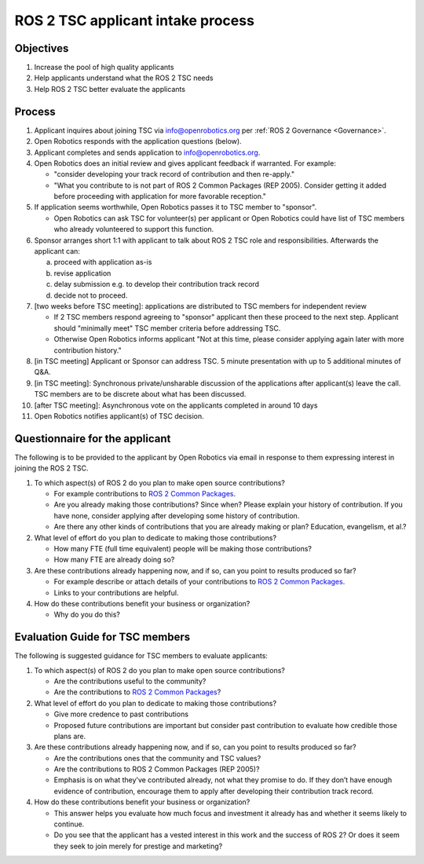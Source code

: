 .. _ROS2TSCIntake:

ROS 2 TSC applicant intake process
==================================

Objectives
----------

1. Increase the pool of high quality applicants
2. Help applicants understand what the ROS 2 TSC needs
3. Help ROS 2 TSC better evaluate the applicants

Process
-------

1. Applicant inquires about joining TSC via info@openrobotics.org per :ref:`ROS 2 Governance <Governance>`.
2. Open Robotics responds with the application questions (below).
3. Applicant completes and sends application to info@openrobotics.org.
4. Open Robotics does an initial review and gives applicant feedback if warranted. For example:

   * "consider developing your track record of contribution and then re-apply."
   * "What you contribute to is not part of ROS 2 Common Packages (REP 2005). Consider getting it added before proceeding with application for more favorable reception."

5. If application seems worthwhile, Open Robotics passes it to TSC member to "sponsor".

   * Open Robotics can ask TSC for volunteer(s) per applicant or Open Robotics could have list of TSC members who already volunteered to support this function.

6. Sponsor arranges short 1:1 with applicant to talk about ROS 2 TSC role and responsibilities.  Afterwards the applicant can:

   a) proceed with application as-is
   b) revise application
   c) delay submission e.g. to develop their contribution track record
   d) decide not to proceed.

7. [two weeks before TSC meeting]: applications are distributed to TSC members for independent review


   * If 2 TSC members respond agreeing to "sponsor" applicant then these proceed to the next step. Applicant should "minimally meet" TSC member criteria before addressing TSC.
   * Otherwise Open Robotics informs applicant "Not at this time, please consider applying again later with more contribution history."

8. [in TSC meeting] Applicant or Sponsor can address TSC. 5 minute presentation with up to 5 additional minutes of Q&A.
9. [in TSC meeting]: Synchronous private/unsharable discussion of the applications after applicant(s) leave the call. TSC members are to be discrete about what has been discussed.
10. [after TSC meeting]: Asynchronous vote on the applicants completed in around 10 days
11. Open Robotics notifies applicant(s) of TSC decision.

Questionnaire for the applicant
-------------------------------

The following is to be provided to the applicant by Open Robotics via email in response to them expressing interest in joining the ROS 2 TSC.

1. To which aspect(s) of ROS 2 do you plan to make open source contributions?

   * For example contributions to `ROS 2 Common Packages <https://www.ros.org/reps/rep-2005.html>`__.
   * Are you already making those contributions? Since when? Please explain your history of contribution. If you have none, consider applying after developing some history of contribution.
   * Are there any other kinds of contributions that you are already making or plan? Education, evangelism, et al.?

2. What level of effort do you plan to dedicate to making those contributions?

   * How many FTE (full time equivalent) people will be making those contributions?
   * How many FTE are already doing so?

3. Are these contributions already happening now, and if so, can you point to results produced so far?

   * For example describe or attach details of your contributions to `ROS 2 Common Packages <https://www.ros.org/reps/rep-2005.html>`__.
   * Links to your contributions are helpful.

4. How do these contributions benefit your business or organization?

   * Why do you do this?

Evaluation Guide for TSC members
--------------------------------

The following is suggested guidance for TSC members to evaluate applicants:

1. To which aspect(s) of ROS 2 do you plan to make open source contributions?

   * Are the contributions useful to the community?
   * Are the contributions to `ROS 2 Common Packages <https://www.ros.org/reps/rep-2005.html>`__?

2. What level of effort do you plan to dedicate to making those contributions?

   * Give more credence to past contributions
   * Proposed future contributions are important but consider past contribution to evaluate how credible those plans are.

3. Are these contributions already happening now, and if so, can you point to results produced so far?

   * Are the contributions ones that the community and TSC values?
   * Are the contributions to ROS 2 Common Packages (REP 2005)?
   * Emphasis is on what they’ve contributed already, not what they promise to do. If they don’t have enough evidence of contribution, encourage them to apply after developing their contribution track record.

4. How do these contributions benefit your business or organization?

   * This answer helps you evaluate how much focus and investment it already has and whether it seems likely to continue.
   * Do you see that the applicant has a vested interest in this work and the success of ROS 2? Or does it seem they seek to join merely for prestige and marketing?
